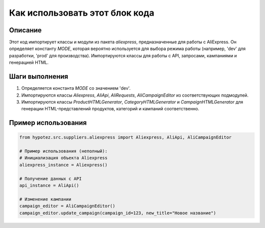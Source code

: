 Как использовать этот блок кода
=========================================================================================

Описание
-------------------------
Этот код импортирует классы и модули из пакета `aliexpress`, предназначенные для работы с AliExpress. Он определяет константу `MODE`, которая вероятно используется для выбора режима работы (например, 'dev' для разработки, 'prod' для производства).  Импортируются классы для работы с API, запросами, кампаниями и генерацией HTML.

Шаги выполнения
-------------------------
1. Определяется константа `MODE` со значением 'dev'.
2. Импортируются классы `Aliexpress`, `AliApi`, `AliRequests`, `AliCampaignEditor` из соответствующих подмодулей.
3. Импортируются классы `ProductHTMLGenerator`, `CategoryHTMLGenerator` и `CampaignHTMLGenerator` для генерации HTML-представлений продуктов, категорий и кампаний соответственно.


Пример использования
-------------------------
.. code-block:: python

    from hypotez.src.suppliers.aliexpress import Aliexpress, AliApi, AliCampaignEditor

    # Пример использования (неполный):
    # Инициализация объекта Aliexpress
    aliexpress_instance = Aliexpress()

    # Получение данных с API
    api_instance = AliApi()

    # Изменение кампании
    campaign_editor = AliCampaignEditor()
    campaign_editor.update_campaign(campaign_id=123, new_title="Новое название")